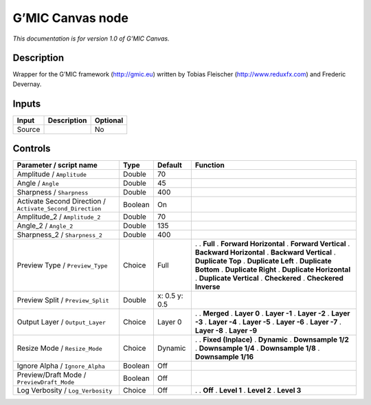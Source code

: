 .. _eu.gmic.Canvas:

G’MIC Canvas node
=================

*This documentation is for version 1.0 of G’MIC Canvas.*

Description
-----------

Wrapper for the G’MIC framework (http://gmic.eu) written by Tobias Fleischer (http://www.reduxfx.com) and Frederic Devernay.

Inputs
------

====== =========== ========
Input  Description Optional
====== =========== ========
Source             No
====== =========== ========

Controls
--------

.. tabularcolumns:: |>{\raggedright}p{0.2\columnwidth}|>{\raggedright}p{0.06\columnwidth}|>{\raggedright}p{0.07\columnwidth}|p{0.63\columnwidth}|

.. cssclass:: longtable

========================================================= ======= ============= ==========================
Parameter / script name                                   Type    Default       Function
========================================================= ======= ============= ==========================
Amplitude / ``Amplitude``                                 Double  70             
Angle / ``Angle``                                         Double  45             
Sharpness / ``Sharpness``                                 Double  400            
Activate Second Direction / ``Activate_Second_Direction`` Boolean On             
Amplitude_2 / ``Amplitude_2``                             Double  70             
Angle_2 / ``Angle_2``                                     Double  135            
Sharpness_2 / ``Sharpness_2``                             Double  400            
Preview Type / ``Preview_Type``                           Choice  Full          .  
                                                                                . **Full**
                                                                                . **Forward Horizontal**
                                                                                . **Forward Vertical**
                                                                                . **Backward Horizontal**
                                                                                . **Backward Vertical**
                                                                                . **Duplicate Top**
                                                                                . **Duplicate Left**
                                                                                . **Duplicate Bottom**
                                                                                . **Duplicate Right**
                                                                                . **Duplicate Horizontal**
                                                                                . **Duplicate Vertical**
                                                                                . **Checkered**
                                                                                . **Checkered Inverse**
Preview Split / ``Preview_Split``                         Double  x: 0.5 y: 0.5  
Output Layer / ``Output_Layer``                           Choice  Layer 0       .  
                                                                                . **Merged**
                                                                                . **Layer 0**
                                                                                . **Layer -1**
                                                                                . **Layer -2**
                                                                                . **Layer -3**
                                                                                . **Layer -4**
                                                                                . **Layer -5**
                                                                                . **Layer -6**
                                                                                . **Layer -7**
                                                                                . **Layer -8**
                                                                                . **Layer -9**
Resize Mode / ``Resize_Mode``                             Choice  Dynamic       .  
                                                                                . **Fixed (Inplace)**
                                                                                . **Dynamic**
                                                                                . **Downsample 1/2**
                                                                                . **Downsample 1/4**
                                                                                . **Downsample 1/8**
                                                                                . **Downsample 1/16**
Ignore Alpha / ``Ignore_Alpha``                           Boolean Off            
Preview/Draft Mode / ``PreviewDraft_Mode``                Boolean Off            
Log Verbosity / ``Log_Verbosity``                         Choice  Off           .  
                                                                                . **Off**
                                                                                . **Level 1**
                                                                                . **Level 2**
                                                                                . **Level 3**
========================================================= ======= ============= ==========================
